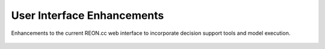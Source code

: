 User Interface Enhancements
===========================

Enhancements to the current REON.cc web interface to incorporate decision support tools and model execution.

    .. toctree::
       :maxdepth: 2
       :caption: Contents:

       1.4.1.1 User Interface Requirements Determination <UIRequirements/docs/index.rst>
       1.4.1.2 User interface Requirements Validation
       1.4.1.3 User Interface Predevelopment Plan <UIPreDevelopment/docs/index.rst>
       1.4.1.4 User Interface Implementation <UIImplementation/docs/index.rst>
       1.4.1.5 User interface Quality Assurance Demonstration
       1.4.1.6 User Interface End-User Acceptance Testing
       1.4.1.7 RGVFlood Deployment <RGVFloodCIDeployment/docs/index.rst>
